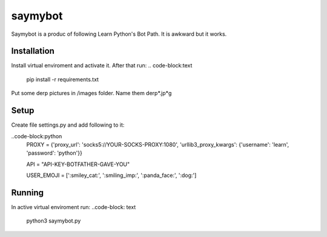 saymybot
========

Saymybot is a produc of following Learn Python's Bot Path. It is awkward but it works.

Installation
------------

Install virtual enviroment and activate it. After that run:
.. code-block:text
    pip install -r requirements.txt

Put some derp pictures in /images folder. Name them derp*.jp*g

Setup
-----

Create file settings.py and add following to it:

..code-block:python
    PROXY = {'proxy_url': 'socks5://YOUR-SOCKS-PROXY:1080',
    'urllib3_proxy_kwargs': {'username': 'learn', 'password': 'python'}}

    API = "API-KEY-BOTFATHER-GAVE-YOU"

    USER_EMOJI = [':smiley_cat:', ':smiling_imp:', ':panda_face:', ':dog:']

Running
-------

In active virtual enviroment run:
..code-block: text
    python3 saymybot.py